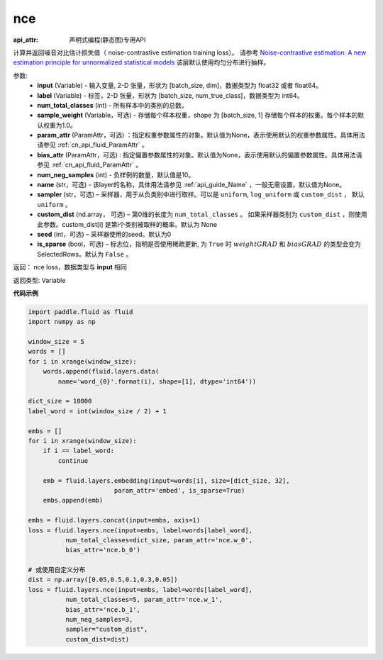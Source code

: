 .. _cn_api_fluid_layers_nce:

nce
-------------------------------

:api_attr: 声明式编程(静态图)专用API

.. py:function:: paddle.fluid.layers.nce(input, label, num_total_classes, sample_weight=None, param_attr=None, bias_attr=None, num_neg_samples=None, name=None, sampler='uniform', custom_dist=None, seed=0, is_sparse=False)

计算并返回噪音对比估计损失值（ noise-contrastive estimation training loss）。
请参考 `Noise-contrastive estimation: A new estimation principle for unnormalized statistical models
<http://www.jmlr.org/proceedings/papers/v9/gutmann10a/gutmann10a.pdf>`_
该层默认使用均匀分布进行抽样。

参数:
    - **input** (Variable) -  输入变量, 2-D 张量，形状为 [batch_size, dim]，数据类型为 float32 或者 float64。
    - **label** (Variable) -  标签，2-D 张量，形状为 [batch_size, num_true_class]，数据类型为 int64。
    - **num_total_classes** (int) - 所有样本中的类别的总数。
    - **sample_weight** (Variable，可选) - 存储每个样本权重，shape 为 [batch_size, 1] 存储每个样本的权重。每个样本的默认权重为1.0。
    - **param_attr** (ParamAttr，可选) ：指定权重参数属性的对象。默认值为None，表示使用默认的权重参数属性。具体用法请参见 :ref:`cn_api_fluid_ParamAttr` 。
    - **bias_attr** (ParamAttr，可选) : 指定偏置参数属性的对象。默认值为None，表示使用默认的偏置参数属性。具体用法请参见 :ref:`cn_api_fluid_ParamAttr` 。
    - **num_neg_samples** (int) - 负样例的数量，默认值是10。
    - **name** (str，可选) - 该layer的名称，具体用法请参见 :ref:`api_guide_Name` ，一般无需设置，默认值为None。
    - **sampler** (str，可选) – 采样器，用于从负类别中进行取样。可以是 ``uniform``, ``log_uniform`` 或 ``custom_dist`` ， 默认 ``uniform`` 。
    - **custom_dist** (nd.array， 可选) – 第0维的长度为 ``num_total_classes`` 。  如果采样器类别为 ``custom_dist`` ，则使用此参数。custom_dist[i] 是第i个类别被取样的概率。默认为 None
    - **seed** (int，可选) – 采样器使用的seed。默认为0
    - **is_sparse** (bool，可选) – 标志位，指明是否使用稀疏更新, 为 ``True`` 时 :math:`weight@GRAD` 和 :math:`bias@GRAD` 的类型会变为 SelectedRows。默认为 ``False`` 。

返回： nce loss，数据类型与 **input** 相同

返回类型: Variable


**代码示例**

..  code-block:: python

    import paddle.fluid as fluid
    import numpy as np

    window_size = 5
    words = []
    for i in xrange(window_size):
        words.append(fluid.layers.data(
            name='word_{0}'.format(i), shape=[1], dtype='int64'))

    dict_size = 10000
    label_word = int(window_size / 2) + 1

    embs = []
    for i in xrange(window_size):
        if i == label_word:
            continue

        emb = fluid.layers.embedding(input=words[i], size=[dict_size, 32],
                           param_attr='embed', is_sparse=True)
        embs.append(emb)

    embs = fluid.layers.concat(input=embs, axis=1)
    loss = fluid.layers.nce(input=embs, label=words[label_word],
              num_total_classes=dict_size, param_attr='nce.w_0',
              bias_attr='nce.b_0')

    # 或使用自定义分布
    dist = np.array([0.05,0.5,0.1,0.3,0.05])
    loss = fluid.layers.nce(input=embs, label=words[label_word],
              num_total_classes=5, param_attr='nce.w_1',
              bias_attr='nce.b_1',
              num_neg_samples=3,
              sampler="custom_dist",
              custom_dist=dist)




